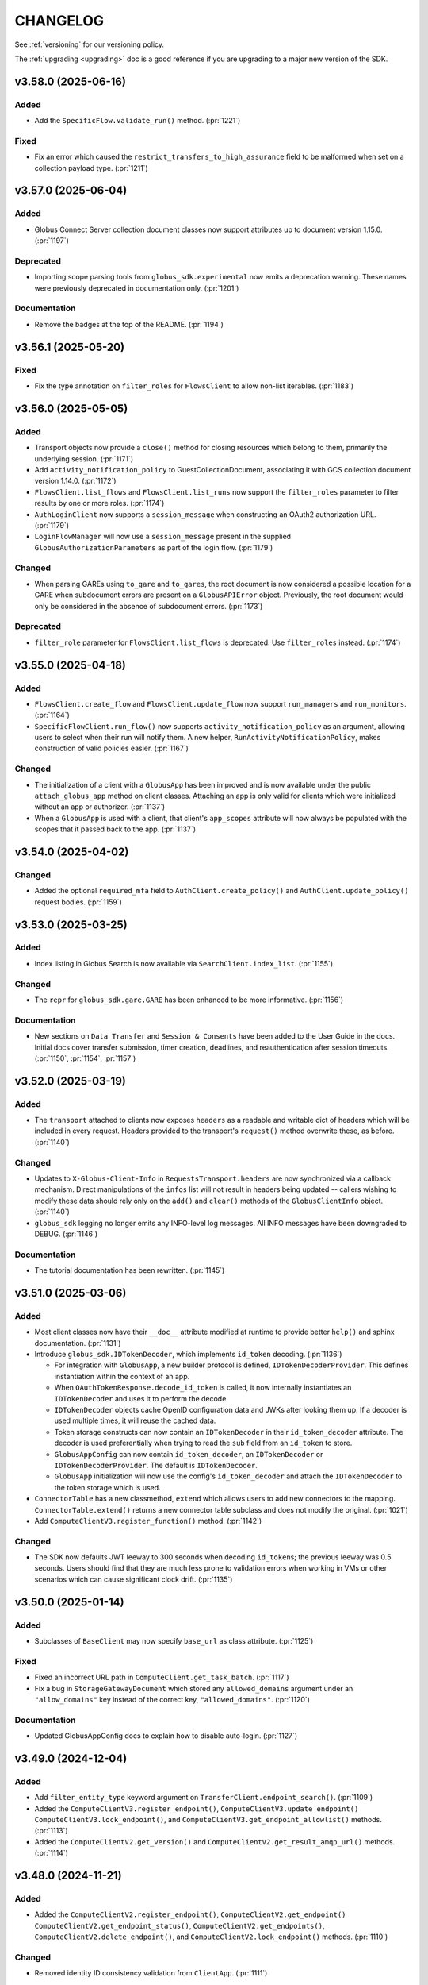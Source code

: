 .. _changelog:

CHANGELOG
=========

.. _changelog_version3:

See :ref:`versioning` for our versioning policy.

The :ref:`upgrading <upgrading>` doc is a good reference if you are upgrading
to a major new version of the SDK.

.. scriv-insert-here

.. _changelog-3.58.0:

v3.58.0 (2025-06-16)
--------------------

Added
~~~~~

- Add the ``SpecificFlow.validate_run()`` method. (:pr:`1221`)

Fixed
~~~~~

- Fix an error which caused the ``restrict_transfers_to_high_assurance`` field
  to be malformed when set on a collection payload type. (:pr:`1211`)

.. _changelog-3.57.0:

v3.57.0 (2025-06-04)
--------------------

Added
~~~~~

- Globus Connect Server collection document classes now support attributes up
  to document version 1.15.0. (:pr:`1197`)

Deprecated
~~~~~~~~~~

- Importing scope parsing tools from ``globus_sdk.experimental`` now emits a
  deprecation warning. These names were previously deprecated in documentation
  only. (:pr:`1201`)

Documentation
~~~~~~~~~~~~~

- Remove the badges at the top of the README. (:pr:`1194`)

.. _changelog-3.56.1:

v3.56.1 (2025-05-20)
--------------------

Fixed
~~~~~

- Fix the type annotation on ``filter_roles`` for ``FlowsClient``
  to allow non-list iterables. (:pr:`1183`)

.. _changelog-3.56.0:

v3.56.0 (2025-05-05)
--------------------

Added
~~~~~

- Transport objects now provide a ``close()`` method for closing resources which
  belong to them, primarily the underlying session. (:pr:`1171`)

- Add ``activity_notification_policy`` to GuestCollectionDocument,
  associating it with GCS collection document version 1.14.0. (:pr:`1172`)

- ``FlowsClient.list_flows`` and ``FlowsClient.list_runs`` now support the
  ``filter_roles`` parameter to filter results by one or more roles. (:pr:`1174`)

- ``AuthLoginClient`` now supports a ``session_message`` when constructing an
  OAuth2 authorization URL. (:pr:`1179`)

- ``LoginFlowManager`` will now use a ``session_message`` present in the
  supplied ``GlobusAuthorizationParameters`` as part of the login flow. (:pr:`1179`)

Changed
~~~~~~~

- When parsing GAREs using ``to_gare`` and ``to_gares``, the root document is
  now considered a possible location for a GARE when subdocument errors are
  present on a ``GlobusAPIError`` object. Previously, the root document would
  only be considered in the absence of subdocument errors. (:pr:`1173`)

Deprecated
~~~~~~~~~~

- ``filter_role`` parameter for ``FlowsClient.list_flows`` is deprecated. Use
  ``filter_roles`` instead. (:pr:`1174`)

.. _changelog-3.55.0:

v3.55.0 (2025-04-18)
--------------------

Added
~~~~~

- ``FlowsClient.create_flow`` and ``FlowsClient.update_flow`` now support ``run_managers``
  and ``run_monitors``. (:pr:`1164`)

- ``SpecificFlowClient.run_flow()`` now supports ``activity_notification_policy``
  as an argument, allowing users to select when their run will notify them. A
  new helper, ``RunActivityNotificationPolicy``, makes construction of valid
  policies easier. (:pr:`1167`)

Changed
~~~~~~~

- The initialization of a client with a ``GlobusApp`` has been improved and is
  now available under the public ``attach_globus_app`` method on client
  classes. Attaching an app is only valid for clients which were initialized
  without an app or authorizer. (:pr:`1137`)

- When a ``GlobusApp`` is used with a client, that client's ``app_scopes``
  attribute will now always be populated with the scopes that it passed back to
  the app. (:pr:`1137`)

.. _changelog-3.54.0:

v3.54.0 (2025-04-02)
--------------------

Changed
~~~~~~~

- Added the optional ``required_mfa`` field to ``AuthClient.create_policy()`` and
  ``AuthClient.update_policy()`` request bodies. (:pr:`1159`)

.. _changelog-3.53.0:

v3.53.0 (2025-03-25)
--------------------

Added
~~~~~

- Index listing in Globus Search is now available via
  ``SearchClient.index_list``. (:pr:`1155`)

Changed
~~~~~~~

- The ``repr`` for ``globus_sdk.gare.GARE`` has been enhanced to be more
  informative. (:pr:`1156`)

Documentation
~~~~~~~~~~~~~

- New sections on ``Data Transfer`` and ``Session & Consents`` have been added
  to the User Guide in the docs.
  Initial docs cover transfer submission, timer creation, deadlines, and
  reauthentication after session timeouts. (:pr:`1150`, :pr:`1154`, :pr:`1157`)

.. _changelog-3.52.0:

v3.52.0 (2025-03-19)
--------------------

Added
~~~~~

- The ``transport`` attached to clients now exposes ``headers`` as a readable
  and writable dict of headers which will be included in every request.
  Headers provided to the transport's ``request()`` method overwrite these, as
  before. (:pr:`1140`)

Changed
~~~~~~~

- Updates to ``X-Globus-Client-Info`` in ``RequestsTransport.headers`` are now
  synchronized via a callback mechanism. Direct manipulations of the ``infos``
  list will not result in headers being updated -- callers wishing to modify
  these data should rely only on the ``add()`` and ``clear()`` methods of the
  ``GlobusClientInfo`` object. (:pr:`1140`)

- ``globus_sdk`` logging no longer emits any INFO-level log messages. All INFO
  messages have been downgraded to DEBUG. (:pr:`1146`)

Documentation
~~~~~~~~~~~~~

- The tutorial documentation has been rewritten. (:pr:`1145`)

.. _changelog-3.51.0:

v3.51.0 (2025-03-06)
--------------------

Added
~~~~~

- Most client classes now have their ``__doc__`` attribute modified at runtime
  to provide better ``help()`` and sphinx documentation. (:pr:`1131`)

- Introduce ``globus_sdk.IDTokenDecoder``, which implements ``id_token``
  decoding. (:pr:`1136`)

  - For integration with ``GlobusApp``, a new builder protocol is defined,
    ``IDTokenDecoderProvider``. This defines instantiation within the context
    of an app.

  - When ``OAuthTokenResponse.decode_id_token`` is called, it now internally
    instantiates an ``IDTokenDecoder`` and uses it to perform the decode.

  - ``IDTokenDecoder`` objects cache OpenID configuration data and JWKs
    after looking them up. If a decoder is used multiple times, it will reuse
    the cached data.

  - Token storage constructs can now contain an ``IDTokenDecoder`` in their
    ``id_token_decoder`` attribute. The decoder is used preferentially when
    trying to read the ``sub`` field from an ``id_token`` to store.

  - ``GlobusAppConfig`` can now contain ``id_token_decoder``, an
    ``IDTokenDecoder`` or ``IDTokenDecoderProvider``.
    The default is ``IDTokenDecoder``.

  - ``GlobusApp`` initialization will now use the config's
    ``id_token_decoder`` and attach the ``IDTokenDecoder`` to the
    token storage which is used.

- ``ConnectorTable`` has a new classmethod, ``extend`` which allows users to
  add new connectors to the mapping. ``ConnectorTable.extend()`` returns a new
  connector table subclass and does not modify the original. (:pr:`1021`)

- Add ``ComputeClientV3.register_function()`` method. (:pr:`1142`)

Changed
~~~~~~~

- The SDK now defaults JWT leeway to 300 seconds when decoding ``id_token``\s;
  the previous leeway was 0.5 seconds. Users should find that they are much
  less prone to validation errors when working in VMs or other scenarios which
  can cause significant clock drift. (:pr:`1135`)

.. _changelog-3.50.0:

v3.50.0 (2025-01-14)
--------------------

Added
~~~~~

- Subclasses of ``BaseClient`` may now specify ``base_url`` as class attribute. (:pr:`1125`)

Fixed
~~~~~

- Fixed an incorrect URL path in ``ComputeClient.get_task_batch``. (:pr:`1117`)

- Fix a bug in ``StorageGatewayDocument`` which stored any ``allowed_domains``
  argument under an ``"allow_domains"`` key instead of the correct key,
  ``"allowed_domains"``. (:pr:`1120`)

Documentation
~~~~~~~~~~~~~

- Updated GlobusAppConfig docs to explain how to disable auto-login. (:pr:`1127`)

.. _changelog-3.49.0:

v3.49.0 (2024-12-04)
--------------------

Added
~~~~~

- Add ``filter_entity_type`` keyword argument on ``TransferClient.endpoint_search()``. (:pr:`1109`)

- Added the ``ComputeClientV3.register_endpoint()``, ``ComputeClientV3.update_endpoint()``
  ``ComputeClientV3.lock_endpoint()``, and ``ComputeClientV3.get_endpoint_allowlist()``
  methods. (:pr:`1113`)

- Added the ``ComputeClientV2.get_version()`` and ``ComputeClientV2.get_result_amqp_url()``
  methods. (:pr:`1114`)

.. _changelog-3.48.0:

v3.48.0 (2024-11-21)
--------------------

Added
~~~~~

- Added the ``ComputeClientV2.register_endpoint()``, ``ComputeClientV2.get_endpoint()``
  ``ComputeClientV2.get_endpoint_status()``, ``ComputeClientV2.get_endpoints()``,
  ``ComputeClientV2.delete_endpoint()``, and ``ComputeClientV2.lock_endpoint()``
  methods. (:pr:`1110`)

Changed
~~~~~~~

-   Removed identity ID consistency validation from ``ClientApp``. (:pr:`1111`)

Fixed
~~~~~

-   Fixed a bug that would cause ``ClientApp`` token refreshes to fail. (:pr:`1111`)

.. _changelog-3.47.0:

v3.47.0 (2024-11-08)
--------------------

Added
~~~~~

- Add ``TimersClient.add_app_transfer_data_access_scope`` for ``TimersClient``
  instances which are integrated with ``GlobusApp``. This method registers the
  nested scope dependency for a ``data_access`` requirement for a transfer
  timer. (:pr:`1074`)

- ``SearchQueryV1`` is a new class for submitting complex queries replacing
  the legacy ``SearchQuery`` class. A deprecation warning has been added to the
  ``SearchQuery`` class. (:pr:`1079`)

- Created ``ComputeClientV2`` and ``ComputeClientV3`` classes to support Globus Compute
  API versions 2 and 3, respectively. The canonical ``ComputeClient`` is now a subclass
  of ``ComputeClientV2``, preserving backward compatibility. (:pr:`1096`)

- Added the ``ComputeClientV3.submit()``, ``ComputeClientV2.submit()``,
  ``ComputeClientV2.get_task()``, ``ComputeClientV2.get_task_batch()``,
  and ``ComputeClientV2.get_task_group()`` methods. (:pr:`1094`)

Changed
~~~~~~~

- Improved error messaging around EOF errors when prompting for code during a command
  line login flow (:pr:`1093`)

Deprecated
~~~~~~~~~~

- Deprecated the ``ComputeFunctionDocument`` and ``ComputeFunctionMetadata`` classes.
  This change reflects an early design adjustment to better align with the existing
  Globus Compute SDK. (:pr:`1092`)

Development
~~~~~~~~~~~

- Introduce a ``toxfile.py`` to ensure clean builds during development. (:pr:`1098`)

- The lazy importer used for the top-level ``globus_sdk`` module has been rewritten.
  It produces identical results to the previous system. (:pr:`1100`)

.. _changelog-3.46.0:

v3.46.0 (2024-10-15)
--------------------

Python Support
~~~~~~~~~~~~~~

- Support Python 3.13. (:pr:`1058`)

Added
~~~~~

-   Added an initial Globus Compute client class, :class:`globus_sdk.ComputeClient`.
    (:pr:`1071`)

    -   Application errors are raised as a :class:`globus_sdk.ComputeAPIError`.

    -   A single method, ``ComputeClient.get_function`` is included initially to get
        information about a registered function.

    -   Compute scopes are defined at ``globus_sdk.scopes.ComputeScopes`` or
        ``globus_sdk.ComputeClient.scopes``.

-   Added the ``ComputeClient.register_function()`` and
    ``ComputeClient.delete_function()`` methods. (:pr:`1085`)

    -   ``ComputeClient.register_function()`` introduces new data model classes:
        ``ComputeFunctionDocument`` and ``ComputeFunctionMetadata``.

-   Added the ``TransferClient.set_subscription_id()`` method. (:pr:`1073`)

-   Added a new error type, ``globus_sdk.ValidationError``, used in certain cases of
    ``ValueError``\s caused by invalid content. (:pr:`1044`)

Removed
~~~~~~~

-   Removed the ``skip_error_handling`` optional kwarg from the
    ``GlobusApp.get_authorizer(...)`` method interface. (:pr:`1060`)

Changed
~~~~~~~

-   All previously experimental modules have been moved into main module namespaces
    and are no longer experimental. Aliases will remain in the experimental namespaces
    with a deprecation warning until SDKv4.

    -   :ref:`gares` have been moved from
        ``globus_sdk.experimental.auth_requirements_error`` to ``globus_sdk.gare``.
        (:pr:`1048`)

        -   The primary document type has been renamed from
            ``GlobusAuthRequirementsError`` to ``GARE``.

        -   The functions provided by this interface have been renamed to use
            ``gare`` in their naming: ``to_gare``, ``is_gare``, ``has_gares``, and
            ``to_gares``.

    -   :ref:`globus_apps` have been moved from ``globus_sdk.experimental.globus_app``
        to ``globus_sdk`` and ``globus_sdk.globus_app``. (:pr:`1085`)

    -   :ref:`login_flow_managers` have been moved from
        ``globus_sdk.experimental.login_flow_managers`` to ``globus_sdk.login_flows``.
        (:pr:`1057`)

    -   :ref:`token_storages` have been moved from
        ``globus_sdk.experimental.tokenstorage`` to ``globus_sdk.tokenstorage``.
        (:pr:`1065`)

    -   :ref:`consents` have been moved from ``globus_sdk.experimental.consents`` to
        ``globus_sdk.scopes.consents``. (:pr:`1047`)

-   The response classes for OAuth2 token grants now vary by the grant type. For
    example, a ``refresh_token``-type grant now produces a
    :class:`globus_sdk.OAuthRefreshTokenResponse`. This allows code handling responses
    to more easily identify which grant type produced a response. (:pr:`1051`)

    -   The following new classes have been introduced:
        :class:`globus_sdk.OAuthRefreshTokenResponse`,
        :class:`globus_sdk.OAuthAuthorizationCodeResponse`, and
        :class:`globus_sdk.OAuthClientCredentialsResponse`.

    -   The ``RenewingAuthorizer`` class is now a generic over the response type
        which it handles, and the subtypes of authorizers are specialized for their
        types of responses. e.g.,
        ``class RefreshTokenAuthorizer(RenewingAuthorizer[OAuthRefreshTokenResponse])``.

-   The mechanisms of token data validation inside of ``GlobusApp`` are now more
    modular and extensible. The ``ValidatingTokenStorage`` class does not define
    built-in validation behaviors, but instead contains a list of validator
    objects, which can be extended and otherwise altered. (:pr:`1061`)

    -   These changes allow more validation criteria around token data to be
        handled within the ``ValidatingTokenStorage``. This changes error behaviors
        to avoid situations in which multiple errors are raised serially by
        different layers of GlobusApp.

-   ``LoginFlowManager``\s built with ``GlobusApp`` now generate a more
    appropriate value for ``prefill_named_grant``, using the current
    hostname if possible. (:pr:`1075`)


-   Imports of ``globus_sdk.exc`` now defer importing ``requests`` so as to
    reduce import-time performance impact the library is not needed. (:pr:`1044`)

    The following error classes are now lazily loaded even when
    ``globus_sdk.exc`` is imported: ``GlobusConnectionError``,
    ``GlobusConnectionTimeoutError``, ``GlobusTimeoutError``, and ``NetworkError``.

Fixed
~~~~~

-   Fixed the typing-time attributes of ``globus_sdk`` so that ``mypy`` and other
    type checkers won't erroneously suppress errors about missing attributes.
    (:pr:`1052`)

-   Fixed the handling of Dependent Token and Refresh Token responses in
    ``TokenStorage`` and ``ValidatingTokenStorage`` such that ``id_token`` is only
    parsed when appropriate. (:pr:`1055`)

-   Fixed a bug where upgrading from access token to refresh token mode in a
    ``GlobusApp`` could result in multiple login prompts. (:pr:`1060`)

.. _changelog-3.45.0:

v3.45.0 (2024-09-06)
--------------------

Added
~~~~~

- The scope builder for ``SpecificFlowClient`` is now available for direct
  access and use via ``globus_sdk.scopes.SpecificFlowScopeBuilder``. Callers can
  initialize this class with a ``flow_id`` to get a scope builder for a
  specific flow, e.g., ``SpecificFlowScopeBuilder(flow_id).user``.
  ``SpecificFlowClient`` now uses this class internally. (:pr:`1030`)

- ``TransferClient.add_app_data_access_scope`` now accepts iterables of
  collection IDs as an alternative to individual collection IDs. (:pr:`1034`)

.. rubric:: Experimental

-   Added ``login(...)``, ``logout(...)``, and ``login_required(...)`` to the
    experimental ``GlobusApp`` construct. (:pr:`1041`)

    -   ``login(...)`` initiates a login flow if:

        -   the current entity requires a login to satisfy local scope requirements or
        -   ``auth_params``/``force=True`` is passed to the method.

    -   ``logout(...)`` remove and revokes the current entity's app-associated tokens.

    -   ``login_required(...)`` returns a boolean indicating whether the app believes
        a login is required to satisfy local scope requirements.

Removed
~~~~~~~

.. rubric:: Experimental

-   Made ``run_login_flow`` private in the experimental ``GlobusApp`` construct.
    Usage sites should be replaced with either ``app.login()`` or
    ``app.login(force=True)``. (:pr:`1041`)

    -   **Old Usage**

        .. code-block:: python

            app = UserApp("my-app", client_id="<my-client-id>")
            app.run_login_flow()

    -   **New Usage**

        .. code-block:: python

            app = UserApp("my-app", client_id="<my-client-id>")
            app.login(force=True)

Changed
~~~~~~~

- The client for Globus Timers has been renamed to ``TimersClient``. The prior
  name, ``TimerClient``, has been retained as an alias. (:pr:`1032`)

  - Similarly, the error and scopes classes have been renamed and aliased:
    ``TimersAPIError`` replaces ``TimerAPIError`` and ``TimersScopes`` replaces
    ``TimerScopes``.

  - Internal module names have been changed to ``timers`` from ``timer`` where
    possible.

  - The ``service_name`` attribute is left as ``timer`` for now, as it is
    integrated into URL and ``_testing`` logic.

.. rubric:: Experimental

- The experimental ``TokenStorageProvider`` and ``LoginFlowManagerProvider``
  protocols have been updated to require keyword-only arguments for their
  ``for_globus_app`` methods. This protects against potential ordering
  confusion for their arguments. (:pr:`1028`)

- The ``default_scope_requirements`` for ``globus_sdk.FlowsClient`` has been
  updated to list the Flows ``all`` scope. (:pr:`1029`)

-   The ``CommandLineLoginFlowManager`` now exposes ``print_authorize_url`` and
    ``prompt_for_code`` as methods, which replace the ``login_prompt`` and
    ``code_prompt`` parameters. Users who wish to customize prompting behavior
    now have a greater degree of control, and can effect this by subclassing the
    ``CommandLineLoginFlowManager``. (:pr:`1039`)

    Example usage, which uses the popular ``click`` library to handle the
    prompts:

    .. code-block:: python

        import click
        from globus_sdk.experimental.login_flow_manager import CommandLineLoginFlowManager


        class ClickLoginFlowManager(CommandLineLoginFlowManager):
            def print_authorize_url(self, authorize_url: str) -> None:
                click.echo(click.style("Login here for a code:", fg="yellow"))
                click.echo(authorize_url)

            def prompt_for_code(self) -> str:
                return click.prompt("Enter the code here:")

- ``GlobusApp.token_storage`` is now a public property, allowing users
  direct access to the ``ValidatingTokenStorage`` used by the app to build
  authorizers. (:pr:`1040`)

-   The experimental ``GlobusApp`` construct's scope exploration interface has changed
    from ``app.get_scope_requirements(resource_server: str) -> tuple[Scope]`` to
    ``app.scope_requirements``. The new property will return a deep copy of the internal
    requirements dictionary mapping resource server to a list of Scopes. (:pr:`1042`)

Deprecated
~~~~~~~~~~

- ``TimerScopes`` is now a deprecated name. Use ``TimersScopes`` instead. (:pr:`1032`)

Fixed
~~~~~

.. rubric:: Experimental

- Container types in ``GlobusApp`` function argument annotations are now
  generally covariant collections like ``Mapping`` rather than invariant
  types like ``dict``. (:pr:`1035`)

Documentation
~~~~~~~~~~~~~

- The Globus Timers examples have been significantly enhanced and now leverage
  more modern usage patterns. (:pr:`1032`)

.. _changelog-3.44.0:

v3.44.0 (2024-08-02)
--------------------

Added
~~~~~

-   Added a reference to the new Flows all scope under
    ``globus_sdk.scopes.FlowsScopes.all``. (:pr:`1016`)

.. rubric:: Experimental

-   Added support for ``ScopeCollectionType`` to GlobusApp's ``__init__`` and
    ``add_scope_requirements`` methods. (:pr:`1020`)

Changed
~~~~~~~

-   Updated ``ScopeCollectionType`` to be defined recursively. (:pr:`1020`)

- ``TransferClient.add_app_data_access_scope`` now raises an error if it is
  given an invalid collection ID. (:pr:`1022`)

.. rubric:: Experimental

-   Changed the experimental ``GlobusApp`` class in the following way (:pr:`1017`):

    -   ``app_name`` is no longer required (defaults to "Unnamed Globus App")

    -   Token storage now defaults to including the client id in the path.

        -   Old (unix) : ``~/.globus/app/{app_name}/tokens.json``

        -   New (unix): ``~/.globus/app/{client_id}/{app_name}/tokens.json``

        -   Old (win): ``~\AppData\Local\globus\app\{app_name}\tokens.json``

        -   New (win): ``~\AppData\Local\globus\app\{client_id}\{app_name}\tokens.json``

    -   ``GlobusAppConfig.token_storage`` now accepts shorthand string references:
        ``"json"`` to use a ``JSONTokenStorage``, ``"sqlite"`` to use a
        ``SQLiteTokenStorage`` and ``"memory"`` to use a ``MemoryTokenStorage``.

    -   ``GlobusAppConfig.token_storage`` also now accepts a ``TokenStorageProvider``,
        a class with a ``for_globus_app(...) -> TokenStorage`` class method.

    -   Renamed the experimental ``FileTokenStorage`` attribute ``.filename`` to
        ``.filepath``.

-   Changed the experimental ``GlobusApp`` class in the following ways (:pr:`1018`):

    -   ``LoginFlowManagers`` now insert ``GlobusApp.app_name`` into any native
        client login flows as the ``prefill_named_grant``.

    -   ``GlobusAppConfig`` now accepts a ``login_redirect_uri`` parameter to specify
        the redirect URI for a login flow.

        -   Invalid when used with a ``LocalServerLoginFlowManager``.

        -   Defaults to ``"https://auth.globus.org/v2/web/auth-code"`` for native
            client flows. Raises an error if not set for confidential ones.

    -   ``UserApp`` now allows for the use of confidential client flows with the use of
        either a ``LocalServerLoginFlowManager`` or a configured ``login_redirect_uri``.

    -   ``GlobusAppConfig.login_flow_manager`` now accepts shorthand string references
        ``"command-line"`` to use a ``CommandLineLoginFlowManager`` and
        ``"local-server"`` to use a ``LocalServerLoginFlowManager``.

    -   ``GlobusAppConfig.login_flow_manager`` also now accepts a
        ``LoginFlowManagerProvider``, a class with a
        ``for_globus_app(...) -> LoginFlowManager`` class method.

Development
~~~~~~~~~~~

-   Added a scope normalization function ``globus_sdk.scopes.scopes_to_scope_list`` to
    translate from ``ScopeCollectionType`` to a list of ``Scope`` objects.
    (:pr:`1020`)

.. _changelog-3.43.0:

v3.43.0 (2024-07-25)
--------------------

Added
~~~~~

- The ``TransferClient.task_list`` method now supports ``orderby`` as a
  parameter. (:pr:`1011`)

Changed
~~~~~~~

-   The ``SQLiteTokenStorage`` component in ``globus_sdk.experimental`` has been
    changed in several ways to improve its interface. (:pr:`1004`)

-   ``:memory:`` is no longer accepted as a database name. Attempts to use it
    will trigger errors directing users to use ``MemoryTokenStorage`` instead.

-   Parent directories for a target file are automatically created, and this
    behavior is inherited from the ``FileTokenStorage`` base class. (This was
    previously a feature only of the ``JSONTokenStorage``.)

-   The ``config_storage`` table has been removed from the generated database
    schema, the schema version number has been incremented to ``2``, and
    methods and parameters related to manipulation of ``config_storage`` have
    been removed.

Documentation
~~~~~~~~~~~~~

-   Added a new experimental "Updated Examples" section which rewrites and reorders
    many examples to aid in discovery. (:pr:`1008`)

-   ``GlobusApp``, ``UserApp`, and ``ClientApp`` class reference docs. (:pr:`1013`)

-   Added a narrative example titled ``Using a GlobusApp`` detailing the basics of
    constructing and using a GlobusApp. (:pr:`1013`)

-   Remove unwritten example updates from toctree. (:pr:`1014`)

.. _changelog-3.42.0:

v3.42.0 (2024-07-15)
--------------------

Python Support
~~~~~~~~~~~~~~

- Remove support for Python 3.7. (:pr:`997`)

Added
~~~~~

- Add ``globus_sdk.ConnectorTable`` which provides information on supported
  Globus Connect Server connectors. This object maps names to IDs and vice versa. (:pr:`955`)

- Support adding query parameters to ``ConfidentialAppAuthClient.oauth2_token_introspect``
  via a ``query_params`` argument. (:pr:`984`)

- Add ``get_gcs_info`` as a helper method to ``GCSClient`` for getting information
  from a Globus Connect Server's ``info`` API route.

- Add ``endpoint_client_id`` as a property to ``GCSClient``.

- Clients will now emit a ``X-Globus-Client-Info`` header which reports the
  version of the ``globus-sdk`` which was used to send a request. Users may
  customize this header further by modifying the ``globus_client_info`` object
  attached to the transport object. (:pr:`990`)

.. rubric:: Experimental

- Add a new abstract class, ``TokenStorage``, to ``experimental``.
  ``TokenStorage`` expands the functionality of ``StorageAdapter`` but is not
  fully backwards compatible. (:pr:`980`)

    - ``FileTokenStorage``, ``JSONTokenStorage``, ``MemoryTokenStorage`` and
      ``SQLiteTokenStorage`` are new concrete implementations of ``TokenStorage``.

- Add ``ValidatingStorageAdapter`` to ``experimental``, which validates that
  identity is maintained and scope requirements are met on token
  storage/retrieval. (:pr:`978`, :pr:`980`)

- Add a new abstract class, ``AuthorizerFactory`` to ``experimental``.
  ``AuthorizerFactory`` provides an interface for getting a
  ``GlobusAuthorizer`` from a ``ValidatingTokenStorage``. (:pr:`985`)

    - ``AccessTokenAuthorizerFactory``, ``RefreshTokenAuthorizerFactory``, and
      ``ClientCredentialsAuthorizerFactory`` are new concrete implementations
      of ``AuthorizerFactory``.

- Add a new abstract class, ``GlobusApp`` to ``experimental``. A ``GlobusApp``
  is an abstraction which allows users to define their authorization
  requirements implicitly and explicitly, attach that state to their
  various clients, and drive login flows. (:pr:`986`)

    - ``UserApp`` and ``ClientApp`` are new implementations of ``GlobusApp``
      which handle authentications for user-login and client-credentials.

   - ``GlobusAppConfig`` is an object which can be used to control
     ``GlobusApp`` behaviors.

- Add ``app`` as an optional argument to ``BaseClient`` which will accept a
  ``GlobusApp`` to handle authentication, token validation, and token storage when
  using the client.

- Add ``default_scope_requirements`` as a property to ``BaseClient``
  for subclasses to define scopes to automatically be used with a ``GlobusApp``. The
  default implementation raises a ``NotImplementedError``.

- Add ``add_app_scope`` to ``BaseClient`` as an interface for adding additional
  scope requirements to its ``app``.

- ``AuthClient``, ``FlowsClient``, ``GCSClient``, ``GroupsClient``, ``SearchClient``,
  ``TimerClient``, and ``TransferClient`` all add ``app`` as an optional argument and
  define ``default_scope_requirements`` so that they can be used with a ``GlobusApp``.

- Add ``add_app_data_access_scope`` to ``TransferClient`` as an interface
  for adding a dependent data access scope requirements needed for interacting
  with standard Globus Connect Server mapped collections to its ``app``.

- Auto-login (overridable in config) GlobusApp login retry on token validation error. (:pr:`994`)

- Added the configuration parameter ``GlobusAppConfig.environment``. (:pr:`1001`)

Changed
~~~~~~~

- ``GCSClient`` instances now have a non-None ``resource_server`` property.

- ``GlobusAuthorizationParameters`` no longer enforces that at least one
  field is set. (:pr:`989`)

- Improved the validation and checking used inside of
  ``globus_sdk.tokenstorage.SimpleJSONFileAdapter`` and
  ``globus_sdk.experimental.tokenstorage.JSONTokenStorage``. (:pr:`997`)

Deprecated
~~~~~~~~~~

- ``GCSClient.connector_id_to_name`` has been deprecated.
  Use ``ConnectorTable.lookup`` instead. (:pr:`955`)

Fixed
~~~~~

.. rubric:: Experimental

- When a ``JSONTokenStorage`` is used, the containing directory will be automatically be
  created if it doesn't exist. (:pr:`998`)

- ``GlobusApp.add_scope_requirements`` now has the side effect of clearing the
  authorizer cache for any referenced resource servers. (:pr:`1000`)

- ``GlobusAuthorizer.scope_requirements`` was made private and a new method for
  accessing scope requirements was added at ``GlobusAuthorizer.get_scope_requirements``.
  (:pr:`1000`)

- A ``GlobusApp`` will now auto-create an Auth consent client for dependent scope
  evaluation against consents as a part of instantiation. (:pr:`1000`)

- Fixed a bug where specifying dependent tokens in a new ``GlobusApp`` would cause the app
  to infinitely prompt for log in. (:pr:`1002`)

- Fixed a ``GlobusApp`` bug which would cause LocalServerLoginFlowManager to error on
  MacOS when versions earlier than Python 3.11. (:pr:`1003`)

Documentation
~~~~~~~~~~~~~

- Document how to manage Globus SDK warnings. (:pr:`988`)

.. _changelog-3.41.0:

v3.41.0 (2024-04-26)
--------------------

Added
~~~~~

- Added a new AuthClient method ``get_consents`` and supporting local data objects.
  These allows a client to poll and interact with the current Globus Auth consent state
  of a particular identity rooted at their client. (:pr:`971`)

- Added ``LoginFlowManager`` and ``CommandLineLoginFLowManager`` to experimental (:pr:`972`)

- Added ``LocalServerLoginFlowManager`` to experimental (:pr:`977`)

- Added support to ``FlowsClient`` for the ``validate_flow`` operation of the
  Globus Flows service. (:pr:`979`)

.. _changelog-3.40.0:

v3.40.0 (2024-04-15)
--------------------

Added
~~~~~

- Add ``globus_sdk.tokenstorage.MemoryAdapter`` for the simplest possible
  in-memory token storage mechanism. (:pr:`964`)

- ``ConfidentialAppAuthClient.oauth2_get_dependent_tokens`` now supports the
  ``scope`` parameter as a string or iterable of strings. (:pr:`965`)

- Moved scope parsing out of experimental. The ``Scope`` construct is now importable from
  the top level ``globus_sdk`` module. (:pr:`966`)

- Support updating subscriptions assigned to flows in the Flows service. (:pr:`974`)

Development
~~~~~~~~~~~

- Fix concurrency problems in the test suite caused by isort's ``.isorted`` temporary files. (:pr:`973`)

.. _changelog-3.39.0:

v3.39.0 (2024-03-06)
--------------------

Added
~~~~~

- Added ``TransferClient.operation_stat`` helper method for getting the status of a path on a collection (:pr:`961`)

.. _changelog-3.38.0:

v3.38.0 (2024-03-01)
--------------------

Added
~~~~~

- ``IterableGCSResponse`` and ``UnpackingGCSResponse`` are now available as
  top-level exported names. (:pr:`956`)

- Add ``GroupsClient.get_group_by_subscription_id`` for resolving subscriptions
  to groups. This also expands the ``_testing`` data for ``get_group`` to
  include a subscription group case. (:pr:`957`)

- Added ``prompt`` to the recognized *Globus Authorization Requirements Error*
  ``authorization_parameters`` fields. (:pr:`958`)

.. _changelog-3.37.0:

v3.37.0 (2024-02-14)
--------------------

Added
~~~~~

- All of the basic HTTP methods of ``BaseClient`` and its derived classes which
  accept a ``data`` parameter for a request body, e.g. ``TransferClient.post``
  or ``GroupsClient.put``, now allow the ``data`` to be passed in the form of
  already encoded ``bytes``. (:pr:`951`)

Fixed
~~~~~

- Update ``ensure_datatype`` to work with documents that set ``DATA_TYPE`` to
  ``MISSING`` instead of omitting it (:pr:`952`)

.. _changelog-3.36.0:

v3.36.0 (2024-02-12)
--------------------

Added
~~~~~

- Added support for GCS endpoint get & update operations (:pr:`933`)

  - ``gcs_client.get_endpoint()``
  - ``gcs_client.update_endpoint(EndpointDocument(...))``

- ``TransferClient.endpoint_manager_task_list()`` now supports
  ``filter_endpoint_use`` as a parameter. (:pr:`948`)

- ``FlowsClient.create_flow`` now supports ``subscription_id`` as a parameter.
  (:pr:`949`)

.. _changelog-3.35.0:

v3.35.0 (2024-01-29)
--------------------

Added
~~~~~

- Added a ``session_required_mfa`` parameter to the ``AuthorizationParameterInfo`` error
  info object and ``oauth2_get_authorize_url`` method (:pr:`939`)

Changed
~~~~~~~

- The argument specification for ``AuthClient.create_policy`` was incorrect.
  The corrected method will emit deprecation warnings if called with positional
  arguments, as the corrected version uses keyword-only arguments. (:pr:`936`)

Deprecated
~~~~~~~~~~

- ``TransferClient.operation_symlink`` is now officially deprecated and will
  emit a ``RemovedInV4Warning`` if used. (:pr:`942`)

Fixed
~~~~~

- Included documentation in ``AuthorizationParameterInfo`` for ``session_required_policies``
  (:pr:`939`)

.. _changelog-3.34.0:

v3.34.0 (2024-01-02)
--------------------

Added
~~~~~

- Add the ``delete_protected`` field to ``MappedCollectionDocument``. (:pr:`920`)

Changed
~~~~~~~

- Minor improvements to handling of paths and URLs. (:pr:`922`)

  - Request paths which start with the ``base_path`` of a client are now
    normalized to avoid duplicating the ``base_path``.

  - When a ``GCSClient`` is initialized with an HTTPS URL, if the URL does not
    end with the ``/api`` suffix, that suffix will automatically be appended.
    This allows the ``gcs_manager_url`` field from Globus Transfer to be used
    verbatim as the address for a ``GCSClient``.

Deprecated
~~~~~~~~~~

- ``NativeAppAuthClient.oauth2_validate_token`` and
  ``ConfidentialAppAuthClient.oauth2_validate_token`` have been deprecated, as
  their usage is discouraged by the Auth service. (:pr:`921`)

Development
~~~~~~~~~~~

- Migrate from a CHANGELOG symlink to the RST ``.. include`` directive. (:pr:`918`)

- Tutorial endpoint references are removed from tests and replaced with
  bogus values. (:pr:`919`)

.. _changelog-3.33.0.post0:

v3.33.0.post0 (2023-12-05)
--------------------------

Documentation
~~~~~~~~~~~~~

- Remove references to the Tutorial Endpoints from documentation. (:pr:`915`)

.. _changelog-3.33.0:

v3.33.0 (2023-12-04)
--------------------

Added
~~~~~

- Support custom CA certificate bundles. (:pr:`903`)

  Previously, SSL/TLS verification allowed only a boolean ``True`` or ``False`` value.
  It is now possible to specify a CA certificate bundle file
  using the existing ``verify_ssl`` parameter
  or ``GLOBUS_SDK_VERIFY_SSL`` environment variable.

  This may be useful for interacting with Globus through certain proxy firewalls.

Fixed
~~~~~

- Fix the type annotation for ``globus_sdk.IdentityMap`` init,
  which incorrectly rejected ``ConfidentialAppAuthClient``. (:pr:`912`)

.. _changelog-3.32.0:

v3.32.0 (2023-11-09)
--------------------

Added
~~~~~

.. note::
    These changes pertain to methods of the client objects in the SDK which
    interact with Globus Auth client registration.
    To disambiguate, we refer to the Globus Auth entities below as "Globus Auth
    clients" or specify "in Globus Auth", as appropriate.

- Globus Auth clients objects now have methods for interacting with client and
  project APIs. (:pr:`884`)

  - ``NativeAppAuthClient.create_native_app_instance`` creates a new native app
    instance in Globus Auth for a client.

  - ``ConfidentialAppAuthClient.create_child_client`` creates a child client in
    Globus Auth for a confidential app.

  - ``AuthClient.get_project`` looks up a project.

  - ``AuthClient.get_policy`` looks up a policy document.

  - ``AuthClient.get_policies`` lists all policies in all projects for which
    the current user is an admin.

  - ``AuthClient.create_policy`` creates a new policy.

  - ``AuthClient.update_policy`` updates an existing policy.

  - ``AuthClient.delete_policy`` deletes a policy.

  - ``AuthClient.get_client`` looks up a Globus Auth client by ID or FQDN.

  - ``AuthClient.get_clients`` lists all Globus Auth clients for which the
    current user is an admin.

  - ``AuthClient.create_client`` creates a new client in Globus Auth.

  - ``AuthClient.update_client`` updates an existing client in Globus Auth.

  - ``AuthClient.delete_client`` deletes a client in Globus Auth.

  - ``AuthClient.get_client_credentials`` lists all client credentials for a
    given Globus Auth client.

  - ``AuthClient.create_client_credential`` creates a new client credential for
    a given Globus Auth client.

  - ``AuthClient.delete_client_credential`` deletes a client credential.

  - ``AuthClient.get_scope`` looks up a scope.

  - ``AuthClient.get_scopes`` lists all scopes in all projects for which the
    current user is an admin.

  - ``AuthClient.create_scope`` creates a new scope.

  - ``AuthClient.update_scope`` updates an existing scope.

  - ``AuthClient.delete_scope`` deletes a scope.

- A helper object has been defined for dependent scope manipulation via the
  scopes APIs, ``globus_sdk.DependentScopeSpec`` (:pr:`884`)

Fixed
~~~~~

- When serializing ``TransferTimer`` data, do not convert to UTC if the input
  was a valid datetime with an offset. (:pr:`900`)

.. _changelog-3.31.0:

v3.31.0 (2023-11-01)
--------------------

Added
~~~~~

- Add support for the new Transfer Timer creation method, in the form of a
  client method, ``TimerClient.create_timer``, and a payload builder type,
  ``TransferTimer`` (:pr:`887`)

  - ``create_timer`` only supports dict data and ``TransferTimer``, not the
    previous ``TimerJob`` type

  - Additional helper classes, ``RecurringTimerSchedule`` and
    ``OneceTimerSchedule``, are provided to help build the ``TransferTimer``
    payload

- Request encoding in the SDK will now automatically convert any ``uuid.UUID``
  objects into strings. Previously this was functionality provided by certain
  methods, but now it is universal. (:pr:`892`)

Deprecated
~~~~~~~~~~

- Creation of timers to run transfers using ``TimerJob`` is now
  deprecated (:pr:`887`)

.. _changelog-3.30.0:

v3.30.0 (2023-10-27)
--------------------

Added
~~~~~

- ``TransferClient.operation_ls`` now supports the ``limit`` and ``offset``
  parameters (:pr:`868`)

- A new sentinel value, ``globus_sdk.MISSING``, has been introduced.
  It is used for method calls which need to distinguish missing parameters from
  an explicit ``None`` used to signify ``null`` (:pr:`885`)

  - ``globus_sdk.MISSING`` is now supported in payload data for all methods, and
    will be automatically removed from the payload before sending to the server

Changed
~~~~~~~

- ``GroupPolicies`` objects now treat an explicit instantiation with
  ``high_assurance_timeout=None`` as setting the timeout to ``null`` (:pr:`885`)

.. _changelog-3.29.0:

v3.29.0 (2023-10-12)
--------------------

Changed
~~~~~~~

- The inheritance structure used for Globus Auth client classes has changed.
  (:pr:`849`)

  - A new class, ``AuthLoginClient``, is the base for ``NativeAppAuthClient``
    and ``ConfidentialAppAuthClient``. These classes no longer inherit from
    ``AuthClient``, and therefore no longer inherit certain methods which would
    never succeed if called.

  - ``AuthClient`` is now the only class which provides functionality
    for accessing Globus Auth APIs.

  - ``AuthClient`` no longer includes methods for OAuth 2 login flows which
    would only be valid to call on ``AuthLoginClient`` subclasses.

Deprecated
~~~~~~~~~~

- Several features of Auth client classes are now deprecated. (:pr:`849`)

  - Setting ``AuthClient.client_id`` or accessing it as an attribute
    is deprecated and will emit a warning.

  - ``ConfidentialAppAuthClient.get_identities`` has been preserved as a valid
    call, but will emit a warning. Users wishing to access this API via client
    credentials should prefer to get an access token using a client credential
    callout, and then use that token to call ``AuthClient.get_identities()``.

- The ``AuthClient.oauth2_userinfo`` method has been deprecated in favor of
  ``AuthClient.userinfo``. Callers should prefer the new method name. (:pr:`865`)

.. _changelog-3.28.0:

v3.28.0 (2023-08-30)
--------------------

Python Support
~~~~~~~~~~~~~~

- Add support for Python 3.12. (:pr:`808`)

Added
~~~~~

- Add a ``prompt`` keyword parameter to ``AuthClient.oauth2_get_authorize_url()``. (:pr:`813`)

  Setting this parameter requires users to authenticate with an identity provider,
  even if they are already logged in. Doing so can help avoid errors caused by
  unexpected session required policies, which would otherwise require a second,
  follow-up login flow.

  ``prompt`` could previously only be set via the ``query_params`` keyword parameter.
  It is now more discoverable.

- Add ``TimerClient.pause_job`` and ``TimerClient.resume_job`` for pausing and
  resuming timers. (:pr:`827`)

Documentation
~~~~~~~~~~~~~

- Add an example script which handles creating and running a **flow**. (:pr:`826`)

Development
~~~~~~~~~~~

- Added responses to ``_testing`` reflecting an inactive Timers job (:pr:`828`)

.. _changelog-3.27.0:

v3.27.0 (2023-08-11)
--------------------

Added
~~~~~

- Add a ``FlowsClient.get_run_definition()`` method. (:pr:`799`)

Changed
~~~~~~~

- ``FlowsClient.get_run_logs()`` now uses an ``IterableRunLogsResponse``. (:pr:`797`)

.. _changelog-3.26.0:

v3.26.0 (2023-08-07)
--------------------

Added
~~~~~

- New components are introduced to the experimental subpackage. See the SDK
  Experimental documentation for more details.

  - Add tools which manipulate Globus Auth Requirements error data.
    ``globus_sdk.experimental.auth_requirements_error`` provides a data
    container class, ``GlobusAuthRequirementsError``, and functions for
    converting and validating data against this shape. (:pr:`768`)

  - Introduce an experimental Globus Auth scope parser in
    ``globus_sdk.experimental.scope_parser`` (:pr:`752`)

Changed
~~~~~~~

- The ``scopes`` class attribute of ``SpecificFlowClient`` is now specialized
  to ensure that type checkers will allow access to ``SpecificFlowClient``
  scopes and ``resource_server`` values without ``cast``\ing. The value used is
  a specialized stub which raises useful errors when class-based access is
  performed. The ``scopes`` instance attribute is unchanged. (:pr:`793`)

.. _changelog-3.25.0:

v3.25.0 (2023-07-20)
--------------------

Added
~~~~~

- The ``jwt_params`` argument to ``decode_id_token()`` now allows ``"leeway"``
  to be included to pass a ``leeway`` parameter to pyjwt. (:pr:`790`)

Fixed
~~~~~

- ``decode_id_token()`` defaulted to having no tolerance for clock drift. Slight
  clock drift could lead to JWT claim validation errors. The new default is
  0.5s which should be sufficient for most cases. (:pr:`790`)

Documentation
~~~~~~~~~~~~~

- New scripts in the example gallery demonstrate usage of the Globus Auth
  Developer APIs to List, Create, Delete, and Update Projects. (:pr:`777`)

.. _changelog-3.24.0:

v3.24.0 (2023-07-18)
--------------------

Added
~~~~~

- Add ``FlowsClient.list_runs`` as a method for listing all runs for the
  current user, with support for pagination. (:pr:`782`)

- Add ``SearchClient`` methods for managing search index lifecycle:
  ``create_index``, ``delete_index``, and ``reopen_index`` (:pr:`785`)

Changed
~~~~~~~

- The enforcement logic for URLs in ``BaseClient`` instantiation has been
  improved to only require that ``service_name`` be set if ``base_url`` is not
  provided. (:pr:`786`)

  - This change primarily impacts subclasses, which no longer need to set the
    ``service_name`` class variable if they ensure that the ``base_url`` is
    always passed with a non-null value.

  - Direct instantiation of ``BaseClient`` is now possible, although not
    recommended for most use-cases.

.. _changelog-3.23.0:

v3.23.0 (2023-07-06)
--------------------

Added
~~~~~

- Add ``AuthClient`` methods to support the Projects APIs for listing,
  creating, updating, and deleting projects.

  - ``AuthClient.get_projects`` (:pr:`766`)
  - ``AuthClient.create_project`` (:pr:`772`)
  - ``AuthClient.update_project`` (:pr:`774`)
  - ``AuthClient.delete_project`` (:pr:`776`)

- ``globus_sdk._testing`` now exposes a method, ``construct_error`` which makes
  it simpler to explicitly construct and return a Globus SDK error object for
  testing. This is used in the SDK's own testsuite and is available for
  ``_testing`` users. (:pr:`770`)

- ``AuthClient.oauth2_get_authorize_url`` now supports the following parameters
  for session management: ``session_required_identities``,
  ``session_required_single_domain``, and ``session_required_policies``. Each
  of these accept list inputs, as returned by
  ``ErrorInfo.authorization_parameters``. (:pr:`773`)

Changed
~~~~~~~

* ``AuthClient``, ``NativeAppAuthClient``, and ``ConfidentialAppAuthClient``
  have had their init signatures updated to explicitly list available
  parameters. (:pr:`764`)

  * Type annotations for these classes are now more accurate

  * The ``NativeAppAuthClient`` and ``ConfidentialAppAuthClient`` classes do
    not accept ``authorizer`` in their init signatures. Previously this was
    accepted but raised a ``GlobusSDKUsageError``. Attempting to pass an
    ``authorizer`` will now result in a ``TypeError``.

- ``session_required_policies`` parsing in ``AuthorizationParameterInfo`` now
  supports the policies being returned as a ``list[str]`` in addition to
  supporting ``str`` (:pr:`769`)

Fixed
~~~~~

- ``AuthorizationParameterInfo`` is now more type-safe, and will not return
  parsed data from a response without checking that the data has correct types
  (:pr:`769`)

- Adjust the ``FlowsClient.get_run()`` ``include_flow_description`` parameter
  so it is submitted only when it has a value. (:pr:`778`)

Documentation
~~~~~~~~~~~~~

- The ``_testing`` documentation has been expanded with a dropdown view of the
  response contents for each method. In support of this, client method testing
  docs have been reorganized into a page per service. (:pr:`767`)

.. _changelog-3.22.0:

v3.22.0 (2023-06-22)
--------------------

Added
~~~~~

* Add support for ``AuthClient.get_identity_providers`` for looking up Identity
  Providers by domain or ID in Globus Auth (:pr:`757`)

* Add a method to the Globus Search client, ``SearchClient.batch_delete_by_subject`` (:pr:`760`)

* Add ``AuthScopes.manage_projects`` to scope data. This is also accessible as
  ``AuthClient.scopes.manage_projects`` (:pr:`761`)

Documentation
~~~~~~~~~~~~~

* Alpha features of globus-sdk are now documented in the "Unstable" doc section (:pr:`753`)

.. _changelog-3.21.0:

v3.21.0 (2023-06-16)
--------------------

Added
~~~~~

* ``AuthAPIError`` will now parse a unique ``id`` found in the error
  subdocuments as the ``request_id`` attribute (:pr:`749`)

* Add a ``FlowsClient.update_run()`` method. (:pr:`744`)

* Add a ``FlowsClient.delete_run()`` method. (:pr:`747`)

* Add a ``FlowsClient.cancel_run()`` method. (:pr:`747`)

* Add an ``experimental`` subpackage. (:pr:`751`)

.. _changelog-3.20.1:

v3.20.1 (2023-06-06)
--------------------

Fixed
~~~~~

* Fix ``TransferClient.operation_mkdir`` and ``TransferClient.operation_rename`` to no
  longer send null ``local_user`` by default (:pr:`741`)

.. _changelog-3.20.0:

v3.20.0 (2023-06-05)
--------------------

Added
~~~~~

* Implemented ``FlowsClient.get_run(...)`` (:pr:`721`)

* Implemented ``FlowsClient.get_run_logs(...)`` (:pr:`722`)

* Implemented ``SpecificFlowClient.resume_run(...)`` (:pr:`723`)

* ``ConsentRequiredInfo`` now accepts ``required_scope`` (singular) containing
  a single string as an alternative to ``required_scopes``. However, it will
  parse both formats into a ``required_scopes`` list. (:pr:`726`)

* ``FlowsClient.list_flows`` now supports passing a non-string iterable of
  strings to ``orderby`` in order to indicate multiple orderings (:pr:`730`)

* Support ``pathlib.Path`` objects as filenames for the JSON and sqlite token
  storage adapters. (:pr:`734`)

* Several ``TransferClient`` methods, ``TransferData``, and ``DeleteData`` now
  support the ``local_user``, ``source_local_user``, and
  ``destination_local_user`` parameters  (:pr:`736`)

Changed
~~~~~~~

* Behavior has changed slightly specifically for ``TimerAPIError``. When parsing
  fails, the ``code`` will be ``Error`` and the ``messages`` will be empty. The
  ``detail`` field will be treated as the ``errors`` array for these errors
  when it is present and contains an array of objects.

* Error parsing in the SDK has been enhanced to better support JSON:API and
  related error formats with multiple sub-errors. Several attributes are
  added or changed. For most SDK users, the changes will be completely
  transparent or a minor improvement. (:pr:`725`)

  * Error parsing now attempts to detect the format of the error data and will
    parse JSON:API data differently from non-JSON:API data. Furthermore,
    parsing is stricter about the expectations about fields and their types.
    JSON:API parsing now has its own distinct parsing path, followed only when
    the JSON:API mimetype is present.

  * A new attribute is added to API error objects, ``errors``. This is a list
    of subdocuments parsed from the error data, especially relevant for
    JSON:API errors and similar formats. See the
    :ref:`ErrorSubdocument documentation <error_subdocuments>` for details.

  * A new attribute is now present on API error objects, ``messages``. This is
    a list of messages parsed from the error data, for errors with multiple
    messages. When there is only one message, ``messages`` will only contain
    one item.

  * The ``message`` field is now an alias for a joined string of
    ``messages``. Assigning a string to ``message`` is supported for error
    subclasses, but is deprecated.

  * ``message`` will now be ``None`` when no messages can be parsed from the error data.
    Previously, the default for ``message`` would be an alias for ``text``.

  * All error types now support ``request_id`` as an attribute, but it will
    default to ``None`` for errors which do not include a ``request_id``.

  * An additional field is checked by default for error message data,
    ``title``. This is useful when errors contain ``title`` but no
    ``detail`` field. The extraction of messages from errors has been made
    stricter, especially in the JSON:API case.

  * The ``code`` field of errors will no longer attempt to parse only the first
    ``code`` from multiple sub-errors. Instead, ``code`` will first parse a
    top-level ``code`` field, and then fallback to checking if *all* sub-errors
    have the same ``code`` value. The result is that certain errors which would
    populate a non-default ``code`` value no longer will, but the ``code`` will
    also no longer be misleading when multiple errors with different codes are
    present in an error object.

  * The ``code`` field of an error may now be ``None``. This is specifically
    possible when the error format is detected to be known as JSON:API and
    there is no ``code`` present in any responses.

Fixed
~~~~~

* The TransferRequestsTransport will no longer automatically retry errors with a code of EndpointError

* Fix pagination on iterable gcs client routes  (:pr:`738`, :pr:`739`)

  * ``GCSClient.get_storage_gateway_list``

  * ``GCSClient.get_role_list``

  * ``GCSClient.get_collection_list``

  * ``GCSClient.get_user_credential_list``


.. _changelog-3.19.0:

v3.19.0 (2023-04-14)
--------------------

Added
~~~~~

* Added ``FlowsClient.update_flow(...)`` (:pr:`710`)

* Support passing "include" as a transfer ``filter_rule`` method (:pr:`712`)

* Make the request-like interface for response objects and errors more uniform. (:pr:`715`)

  * Both ``GlobusHTTPResponse`` and ``GlobusAPIError`` are updated to ensure
    that they have the following properties in common: ``http_status``,
    ``http_reason``, ``headers``, ``content_type``, ``text``

  * ``GlobusHTTPResponse`` and ``GlobusAPIError`` have both gained a new
    property, ``binary_content``, which returns the unencoded response data as
    bytes

Deprecated
~~~~~~~~~~

* ``GlobusAPIError.raw_text`` is deprecated in favor of ``text``

Fixed
~~~~~

* The return type of ``AuthClient.get_identities`` is now correctly annotated as
  an iterable type, ``globus_sdk.GetIdentitiesResponse`` (:pr:`716`)

Documentation
~~~~~~~~~~~~~

* Documentation for client methods has been improved to more consistently
  format and display examples and other information (:pr:`714`)

.. _changelog-3.18.0:

v3.18.0 (2023-03-16)
--------------------

Added
~~~~~

* ``ConfidentialAppAuthClient.oauth2_get_dependent_tokens`` now supports the
  ``refresh_tokens`` parameter to enable requests for dependent refresh tokens (:pr:`698`)

Changed
~~~~~~~

* Behaviors which will change in version 4.0.0 of the ``globus-sdk`` now emit
  deprecation warnings.

* ``TransferData.add_item`` now defaults to omitting ``recursive`` rather than
  setting its value to ``False``. This change better matches new Transfer API
  behaviors which treat the absence of the ``recursive`` flag as meaning
  autodetect, rather than the previous default of ``False``. Setting the
  recursive flag can still have beneficial behaviors, but should not be
  necessary for many use-cases (:pr:`696`)

Deprecated
~~~~~~~~~~

* Omitting ``requested_scopes`` or specifying it as ``None`` is now deprecated
  and will emit a warning. In version 4, users will always be required to
  specify their scopes when performing login flows. This applies to the
  following methods:

  * ``ConfidentialAppAuthClient.oauth2_client_credentials_tokens``
  * ``AuthClient.oauth2_start_flow``

* ``SearchClient.update_entry`` and ``SearchClient.create_entry`` are
  officially deprecated and will emit a warning. These APIs are aliases of
  ``SearchClient.ingest``, but their existence has caused confusion. Users are
  encouraged to switch to ``SearchClient.ingest`` instead (:pr:`695`)

Fixed
~~~~~

* When users input empty ``requested_scopes`` values, these are now rejected
  with a usage error instead of being translated into the default set of
  ``requested_scopes``

* Fix the type annotation for ``max_sleep`` on client transports to allow ``float``
  values (:pr:`697`)

.. _changelog-3.17.0:

v3.17.0 (2023-02-27)
--------------------

Python Support
~~~~~~~~~~~~~~

* Remove support for python3.6 (:pr:`681`)

Added
~~~~~

* ``MutableScope`` objects can now be used in the ``oauth2_start_flow`` and
  ``oauth2_client_credentials_tokens`` methods of ``AuthClient`` classes as part
  of ``requested_scopes`` (:pr:`689`)

Changed
~~~~~~~

* Make ``MutableScope.scope_string`` a public instance attribute (was
  ``_scope_string``) (:pr:`687`)

* Globus Groups methods which required enums as arguments now also accept
  a variety of ``Literal`` strings in their annotations as well. This is
  coupled with changes to ensure that strings and enums are always serialized
  correctly in these cases. (:pr:`691`)

Fixed
~~~~~

* Fix a typo in ``TransferClient.endpoint_manager_task_successful_transfers``
  which prevented calls from being made correctly (:pr:`683`)

.. _changelog-3.16.0:

v3.16.0 (2023-02-07)
--------------------

Added
~~~~~

* Allow UUID values for the ``client_id`` parameter to ``AuthClient`` and its
  subclasses (:pr:`676`)

Changed
~~~~~~~

* Improved GCS Collection datatype detection to support ``collection#1.6.0``
  and ``collection#1.7.0`` documents (:pr:`675`)

  * ``guest_auth_policy_id`` is now supported on ``MappedCollectionDcoument``

  * ``user_message`` strings over 64 characters are now supported

* The ``session_required_policies`` attribute of ``AuthorizationInfo`` is now
  parsed as a list of strings when present, and ``None`` when absent. (:pr:`678`)

* ``globus_sdk.ArrayResponse`` and ``globus_sdk.IterableResponse`` are now
  available as names. Previously, these were only importable from
  ``globus_sdk.response`` (:pr:`680`)

Fixed
~~~~~

* ``ArrayResponse`` and ``IterableResponse`` have better error behaviors when
  the API data does not match their expected types (:pr:`680`)

Documentation
~~~~~~~~~~~~~

* Fix the Timer code example (:pr:`672`)

* New documentation examples for Transfer Task submission in the presence of
  ``ConsentRequired`` errors (:pr:`673`)

.. _changelog-3.15.1:

v3.15.1 (2022-12-13)
--------------------

Added
~~~~~

* AuthorizationParameterInfo now exposes session_required_policies (:pr:`658`)

Fixed
~~~~~

* Fix a bug where ``TransferClient.endpoint_manager_task_list`` didn't handle
  the ``last_key`` argument when paginated (:pr:`662`)

.. _changelog-3.15.0:

v3.15.0 (2022-11-22)
--------------------

Added
~~~~~

* Scope Names can be set explicitly in a ``ScopeBuilder`` (:pr:`641`)

* Introduced ``ScopeBuilder.scope_names`` property (:pr:`641`)

* Add support for ``interpret_globs`` and ``ignore_missing`` to ``DeleteData`` (:pr:`646`)

* A new object, ``globus_sdk.LocalGlobusConnectServer`` can be used to inspect
  the local installation of Globus Connect Server (:pr:`647`)

  * The object supports properties for ``endpoint_id`` and ``domain_name``

  * This only supports Globus Connect Server version 5

* The filter argument to TransferClient.operation_ls now accepts a list to pass
  multiple filter params (:pr:`652`)

* Improvements to ``MutableScope`` objects (:pr:`654`)

  * ``MutableScope(...).serialize()`` is added, and ``str(MutableScope(...))`` uses it

  * ``MutableScope.add_dependency`` now supports ``MutableScope`` objects as inputs

  * ``ScopeBuilder.make_mutable`` now accepts a keyword argument ``optional``.
    This allows, for example, ``TransferScopes.make_mutable("all", optional=True)``

Changed
~~~~~~~

* Improve the ``__str__`` implementation for ``OAuthTokenResponse`` (:pr:`640`)

* When ``GlobusHTTPResponse`` contains a list, calls to ``get()`` will no
  longer fail with an ``AttributeError`` but will return the default value
  (``None`` if unspecified) instead (:pr:`644`)

Deprecated
~~~~~~~~~~

* The ``optional`` argument to ``add_dependency`` is deprecated.
  ``MutableScope(...).add_dependency(MutableScope("foo", optional=True))``
  can be used to add an optional dependency

Fixed
~~~~~

* Fixed SpecificFlowClient scope string (:pr:`641`)

* Fix a bug in the type annotations for transport objects which restricted the
  size of status code tuples set as classvars (:pr:`651`)

.. _changelog-3.14.0:

v3.14.0 (2022-11-01)
--------------------

Python Support
~~~~~~~~~~~~~~

* Python 3.11 is now officially supported (:pr:`628`)

Added
~~~~~

* Add support for ``FlowsClient.get_flow`` and ``FlowsClient.delete_flow``
  (:pr:`631`, :pr:`626`)

* Add a ``close()`` method to ``SQLiteAdapter`` which closes the underlying
  connection (:pr:`628`)

.. _changelog-3.13.0:

v3.13.0 (2022-10-13)
--------------------

Added
~~~~~

* Add ``connect_params`` to ``SQLiteAdapter``, enabling customization of the
  sqlite connection (:pr:`613`)

* Add ``FlowsClient.create_flow(...)`` (:pr:`614`)

* Add ``globus_sdk.SpecificFlowClient`` to manage interactions performed against
  a specific flow (:pr:`616`)

* Add support to ``FlowsClient.list_flows`` for pagination and the ``orderby``
  parameter (:pr:`621`, :pr:`622`)

Documentation
~~~~~~~~~~~~~

* Fix rst formatting for a few nested bullet points in existing changelog (:pr:`619`)

.. _changelog-3.12.0:

v3.12.0 (2022-09-21)
--------------------

Added
~~~~~

* Add Mapped Collection policy helper types for constructing ``policies`` data. (:pr:`607`)
  The following new types are introduced:

  * ``CollectionPolicies`` (the base class for these types)
  * ``POSIXCollectionPolicies``
  * ``POSIXStagingCollectionPolicies``
  * ``GoogleCloudStorageCollectionPolicies``

Fixed
~~~~~

* Fix bug where ``UserCredential`` policies were being converted to a string (:pr:`608`)

* Corrected the Flows service ``resource_server`` string to ``flows.globus.org`` (:pr:`612`)

.. _changelog-3.11.0:

v3.11.0 (2022-08-30)
--------------------

Added
~~~~~

* Implement ``__dir__`` for the lazy importer in ``globus_sdk``. This
  enables tab completion in the interpreter and other features with
  rely upon ``dir(globus_sdk)`` (:pr:`603`)

* Add an initial Globus Flows client class, ``globus_sdk.FlowsClient`` (:pr:`604`)

  * ``globus_sdk.FlowsAPIError`` is the error class for this client
  * ``FlowsClient.list_flows`` is implemented as a method for listing deployed
    flows, with some of the filtering parameters of this API supported as
    keyword arguments
  * The scopes for the Globus Flows API can be accessed via
    ``globus_sdk.scopes.FlowsScopes`` or ``globus_sdk.FlowsClient.scopes``

Changed
~~~~~~~

* Adjust behaviors of ``TransferData`` and ``TimerJob`` to make
  ``TimerJob.from_transfer_data`` work and to defer requesting the
  ``submission_id`` until the task submission call (:pr:`602`)

  * ``TransferData`` avoids passing ``null`` for several values when they are
    omitted, ranging from optional parameters to ``add_item`` to
    ``skip_activation_check``

  * ``TransferData`` and ``DeleteData`` now support usage in which the
    ``transfer_client`` parameters is ``None``. In these cases, if
    ``submission_id`` is omitted, it will be omitted from the document,
    allowing the creation of a partial task submsision document with no
    ``submission_id``

  * ``TimerJob.from_transfer_data`` will now raise a ``ValueError`` if the input
    document contains ``submission_id`` or ``skip_activation_check``

  * ``TransferClient.submit_transfer`` and ``TransferClient.submit_delete`` now
    check to see if the data being sent contains a ``submission_id``. If it does
    not, ``get_submission_id`` is called automatically and set as the
    ``submission_id`` on the payload. The new ``submission_id`` is set on the
    object passed to these methods, meaning that these methods are now
    side-effecting.

The newly recommended usage for ``TransferData`` and ``DeleteData`` is to pass
the endpoints as named parameters:

.. code-block:: python

    # -- for TransferData --
    # old usage
    transfer_client = TransferClient()
    transfer_data = TransferData(transfer_client, ep1, ep2)
    # new (recommended) usage
    transfer_data = TransferData(source_endpoint=ep1, destination_endpoint=ep2)

    # -- for DeleteData --
    # old usage
    transfer_client = TransferClient()
    delete_data = TransferData(transfer_client, ep)
    # new (recommended) usage
    delete_data = DeleteData(endpoint=ep)

.. _changelog-3.10.1:

v3.10.1 (2022-07-11)
--------------------

Changed
~~~~~~~

* Use ``setattr`` in the lazy-importer. This makes attribute access after
  imports faster by several orders of magnitude. (:pr:`591`)

Documentation
~~~~~~~~~~~~~

* Add guest collection example script to docs (:pr:`590`)

.. _changelog-3.10.0:

v3.10.0 (2022-06-27)
--------------------

Removed
~~~~~~~

* Remove nonexistent ``monitor_ongoing`` scope from ``TransferScopes`` (:pr:`583`)

Added
~~~~~

* Add User Credential methods to ``GCSClient`` (:pr:`582`)

  * ``get_user_credential_list``
  * ``get_user_credential``
  * ``create_user_credential``
  * ``update_user_credential``
  * ``delete_user_credential``

* Add ``connector_id_to_name`` helper to ``GCSClient`` to resolve GCS Connector
  UUIDs to human readable Connector display names (:pr:`582`)

.. _changelog-3.9.0:

v3.9.0 (2022-06-02)
-------------------

Added
~~~~~

* Add helper objects and methods for interacting with Globus Connect Server
  Storage Gateways (:pr:`554`)

  * New methods on ``GCSClient``: ``create_storage_gateway``, ``get_storage_gateway``,
    ``get_storage_gateway_list``, ``update_storage_gateway``,
    ``delete_storage_gateway``

  * New helper classes for constructing storage gateway documents.
    ``StorageGatewayDocument`` is the main one, but also
    ``POSIXStoragePolicies`` and ``POSIXStagingStoragePolicies`` are added for
    declaring the storage gateway ``policies`` field. More policy helpers will
    be added in future versions.

* Add support for more ``StorageGatewayPolicies`` documents. (:pr:`562`)
  The following types are now available:

  * ``BlackPearlStoragePolicies``
  * ``BoxStoragePolicies``
  * ``CephStoragePolicies``
  * ``GoogleDriveStoragePolicies``
  * ``GoogleCloudStoragePolicies``
  * ``OneDriveStoragePolicies``
  * ``AzureBlobStoragePolicies``
  * ``S3StoragePolicies``
  * ``ActiveScaleStoragePolicies``
  * ``IrodsStoragePolicies``
  * ``HPSSStoragePolicies``

* Add ``https`` scope to ``GCSCollectionScopeBuilder`` (:pr:`563`)

* ``ScopeBuilder`` objects now implement ``__str__`` for easy viewing.
  For example, ``print(globus_sdk.TransferClient.scopes)`` (:pr:`568`)

* Several improvements to Transfer helper objects (:pr:`573`)

  * Add ``TransferData.add_filter_rule`` for adding filter rules (exclude
    rules) to transfers

  * Add ``skip_activation_check`` as an argument to ``DeleteData`` and
    ``TransferData``

  * The ``sync_level`` argument to ``TransferData`` is now annotated more
    accurately to reject bad strings

Changed
~~~~~~~

* Update the fields used to extract ``AuthAPIError`` messages (:pr:`566`)

* Imports from ``globus_sdk`` are now evaluated lazily via module-level
  ``__getattr__`` on python 3.7+ (:pr:`571`)

  * This improves the performance of imports for almost all use-cases, in some
    cases by over 80%

  * The method ``globus_sdk._force_eager_imports()`` can be used to force
    non-lazy imports, for latency sensitive applications which wish to control
    when the time cost of import evaluation is paid. This method is private and is
    therefore is not covered under the ``globus-sdk``'s SemVer guarantees, but it is
    expected to remain stable for the foreseeable future.

* Improve handling of array-style API responses (:pr:`575`)

  * Response objects now define ``__bool__`` as ``bool(data)``. This
    means that ``bool(response)`` could be ``False`` if the data is ``{}``,
    ``[]``, ``0``, or other falsey-types. Previously,
    ``__bool__`` was not defined, meaning it was always ``True``

  * ``globus_sdk.response.ArrayResponse`` is a new class which describes
    responses which are expected to hold a top-level array. It satisfies the
    sequence protocol, allowing indexing with integers and slices, iteration
    over the array data, and length checking with ``len(response)``

  * ``globus_sdk.GroupsClient.get_my_groups`` returns an ``ArrayResponse``,
    meaning the response data can now be iterated and otherwise used

.. _changelog-3.8.0:

v3.8.0 (2022-05-04)
-------------------

Added
~~~~~

* Several changes expose more details of HTTP requests (:pr:`551`)

  * ``GlobusAPIError`` has a new property ``headers`` which provides the
    case-insensitive mapping of header values from the response

  * ``GlobusAPIError`` and ``GlobusHTTPResponse`` now include ``http_reason``,
    a string property containing the "reason" from the response

  * ``BaseClient.request`` and ``RequestsTransport.request`` now have options
    for setting boolean options ``allow_redirects`` and ``stream``, controlling
    how requests are processed

* New tools for working with optional and dependent scope strings (:pr:`553`)

  * A new class is provided for constructing optional and dependent scope
    strings, ``MutableScope``. Import as in
    ``from globus_sdk.scopes import MutableScope``

  * ``ScopeBuilder`` objects provide a method, ``make_mutable``, which converts
    from a scope name to a ``MutableScope`` object. See documentation on scopes
    for usage details

.. _changelog-3.7.0:

v3.7.0 (2022-04-08)
-------------------

Added
~~~~~

* Add a client for the Timer service (:pr:`548`)

  * Add ``TimerClient`` class, along with ``TimerJob`` for constructing data
    to pass to the Timer service for job creation, and ``TimerAPIError``
  * Modify ``globus_sdk.config`` utilities to provide URLs for Actions and
    Timer services

Fixed
~~~~~

* Fix annotations to allow request data to be a string. This is
  supported at runtime but was missing from annotations. (:pr:`549`)

.. _changelog-3.6.0:

v3.6.0 (2022-03-18)
-------------------

Added
~~~~~

* ``ScopeBuilder`` objects now support ``known_url_scopes``, and known scope
  arguments to a ``ScopeBuilder`` may now be of type ``str`` in addition to
  ``list[str]`` (:pr:`536`)

* Add the ``RequestsTransport.tune`` contextmanager to the transport layer,
  allowing the settings on the transport to be set temporarily (:pr:`540`)

.. _changelog-3.5.0:

v3.5.0 (2022-03-02)
-------------------

Added
~~~~~

* ``globus_sdk.IdentityMap`` can now take a cache as an input. This allows
  multiple ``IdentityMap`` instances to share the same storage cache. Any
  mutable mapping type is valid, so the cache can be backed by a database or
  other storage (:pr:`500`)

* Add support for ``include`` as a parameter to ``GroupsClient.get_group``.
  ``include`` can be a string or iterable of strings (:pr:`528`)

* Add a new method to tokenstorage, ``SQLiteAdapter.iter_namespaces``, which
  iterates over all namespaces visible in the token database (:pr:`529`)

Changed
~~~~~~~

* Add ``TransferRequestsTransport`` class that does not retry ExternalErrors.
  This fixes cases in which the ``TransferClient`` incorrectly retried requests (:pr:`522`)

* Use the "reason phrase" as a failover for stringified API errors with no body (:pr:`524`)

Documentation
~~~~~~~~~~~~~

* Enhance documentation for all of the parameters on methods of ``GroupsClient``

.. _changelog-3.4.2:

v3.4.2 (2022-02-18)
-------------------

Fixed
~~~~~

* Fix the pagination behavior for ``TransferClient`` on ``task_skipped_errors`` and
  ``task_successful_transfers``, and apply the same fix to the endpoint manager
  variants of these methods. Prior to the fix, paginated calls would return a
  single page of results and then stop (:pr:`520`)

.. _changelog-3.4.1:

v3.4.1 (2022-02-11)
-------------------

Fixed
~~~~~

* The ``typing_extensions`` requirement in package metadata now sets a lower
  bound of ``4.0``, to force upgrades of installations to get a new enough version
  (:pr:`518`)

.. _changelog-3.4.0:

v3.4.0 (2022-02-11)
-------------------

Added
~~~~~

* Support pagination on ``SearchClient.post_search`` (:pr:`507`)

* Add support for scroll queries to ``SearchClient``. ``SearchClient.scroll``
  and ``SearchClient.paginated.scroll`` are now available as methods, and a new
  helper class, ``SearchScrollQuery``, can be used to easily construct
  scrolling queries. (:pr:`507`)

* Add methods to ``SearchClient`` for managing index roles. ``create_role``,
  ``delete_role``, and ``get_role_list`` (:pr:`507`)

* Add ``mapped_collection`` and ``filter`` query arguments to ``GCSClient.get_collection_list`` (:pr:`510`)

* Add role methods to ``GCSClient`` (:pr:`513`)

  * ``GCSClient.get_role_list`` lists endpoint or collection roles
  * ``GCSClient.create_role`` creates a role
  * ``GCSClient.get_role`` gets a single role
  * ``GCSClient.delete_role`` deletes a role

* The response from ``AuthClient.get_identities`` now supports iteration,
  returning results from the ``"identities"`` array (:pr:`514`)

.. _changelog-3.3.1:

v3.3.1 (2022-01-25)
-------------------

Fixed
~~~~~

* Packaging bugfix. ``globus-sdk`` is now built with pypa's ``build`` tool, to
  resolve issues with wheel builds.

.. _changelog-3.3.0:

v3.3.0 (2022-01-25)
-------------------

Added
~~~~~

* Add ``update_group`` method to ``GroupsClient`` (:pr:`506`)

* The ``TransferData`` and ``DeleteData`` helper objects now accept the
  following parameters: ``notify_on_succeeded``, ``notify_on_failed``, and
  ``notify_on_inactive``. All three are boolean parameters with a default
  of ``True``. (:pr:`502`)

* Add ``Paginator.wrap`` as a method for getting a paginated methods. This interface is more
  verbose than the existing ``paginated`` methods, but correctly preserves type
  annotations. It is therefore preferable for users who are using ``mypy`` to do
  type checking. (:pr:`494`)

Changed
~~~~~~~

* ``Paginator`` objects are now generics over a type var for their page type. The
  page type is bounded by ``GlobusHTTPResponse``, and most type-checker behaviors
  will remain unchanged (:pr:`495`)

Fixed
~~~~~

* Several minor bugs have been found and fixed (:pr:`504`)

  * Exceptions raised in the SDK always use ``raise ... from`` syntax where
    appropriate. This corrects exception chaining in the local endpoint and
    several response objects.

  * The encoding of files opened by the SDK is now always ``UTF-8``

  * ``TransferData`` will now reject unsupported ``sync_level`` values with a
    ``ValueError`` on initialization, rather than erroring at submission time.
    The ``sync_level`` has also had its type annotation fixed to allow for
    ``int`` values.

  * Several instances of undocumented parameters have been discovered, and these
    are now rectified.

Documentation
~~~~~~~~~~~~~

* Document ``globus_sdk.config.get_service_url`` and ``globus_sdk.config.get_webapp_url``
  (:pr:`496`)

  * Internally, these are updated to be able to default to the ``GLOBUS_SDK_ENVIRONMENT`` setting,
    so specifying an environment is no longer required

.. _changelog-3.2.1:

v3.2.1 (2021-12-13)
-------------------

Python Support
~~~~~~~~~~~~~~

* Update to avoid deprecation warnings on python 3.10 (:pr:`499`)

.. _changelog-3.2.0:

v3.2.0 (2021-12-02)
-------------------

Added
~~~~~

* Add ``iter_items`` as a method on ``TransferData`` and ``DeleteData`` (:pr:`488`)

* Add the ``resource_server`` property to client classes and objects. For example,
  ``TransferClient.resource_server`` and ``GroupsClient().resource_server`` are now usable
  to get the resource server string for the relevant services. ``resource_server`` is
  documented as part of ``globus_sdk.BaseClient`` and may be ``None``. (:pr:`489`)

* The implementation of several properties of ``GlobusHTTPResponse`` has
  changed (:pr:`497`)

  * Responses have a new property, ``headers``, a case-insensitive
    dict of headers from the response

  * Responses now implement ``http_status`` and ``content_type`` as
    properties without setters

Changed
~~~~~~~

* ClientCredentialsAuthorizer now accepts ``Union[str, Iterable[str]]``
  as the type for scopes (:pr:`498`)

Fixed
~~~~~

* Fix type annotations on client methods with paginated variants (:pr:`491`)

.. _changelog-3.1.0:

v3.1.0 (2021-10-13)
-------------------

Added
~~~~~

* Add ``filter`` as a supported parameter to ``TransferClient.task_list`` (:pr:`484`)

* The ``filter`` parameter to ``TransferClient.task_list`` and
  ``TransferClient.operation_ls`` can now be passed as a ``Dict[str, str | List[str]]``.
  Documentation on the ``TransferClient`` explains how this will be formatted,
  and is linked from the param docs for ``filter`` on each method (:pr:`484`)

Changed
~~~~~~~

* Adjust package metadata for ``cryptography`` dependency, specifying
  ``cryptography>=3.3.1`` and no upper bound. This is meant to help mitigate
  issues in which an older ``cryptography`` version is installed gets used in
  spite of it being incompatible with ``pyjwt[crypto]>=2.0`` (:pr:`486`)

.. _changelog-3.0.3:

v3.0.3 (2021-10-11)
-------------------

Fixed
~~~~~

* Fix several internal decorators which were destroying type information about
  decorated functions. Type signatures of many methods are therefore corrected (:pr:`485`)

.. _changelog-3.0.2:

v3.0.2 (2021-09-29)
-------------------

Changed
~~~~~~~

* Produce more debug logging when SDK logs are enabled (:pr:`480`)

Fixed
~~~~~

* Update the minimum dependency versions to lower bounds which are verified to
  work with the testsuite (:pr:`482`)

.. _changelog-3.0.1:

v3.0.1 (2021-09-15)
-------------------

Added
~~~~~

* ``ScopeBuilder`` objects now define the type of ``__getattr__`` for ``mypy`` to
  know that dynamic attributes are strings (:pr:`472`)

Fixed
~~~~~

* Fix malformed PEP508 ``python_version`` bound in dev dependencies (:pr:`474`)

Development
~~~~~~~~~~~

* Fix remaining ``type: ignore`` usages in globus-sdk (:pr:`473`)

.. _changelog-3.0.0:

v3.0.0 (2021-09-14)
-------------------

Removed
~~~~~~~

* Remove support for ``bytes`` values for fields consuming UUIDs (:pr:`471`)

Added
~~~~~

* Add ``filter_is_error`` parameter to advanced task list (:pr:`467`)

* Add a ``LocalGlobusConnectPersonal.get_owner_info()`` for looking up local
  user information from gridmap (:pr:`466`)

* Add support for GCS collection create and update. This includes new data
  helpers, ``MappedCollectionDcoument`` and ``GuestCollectionDocument`` (:pr:`468`)

* Add support for specifying ``config_dir`` to ``LocalGlobusConnectPersonal`` (:pr:`470`)

.. _changelog-3.0.0b4:

v3.0.0b4 (2021-09-01)
---------------------

Removed
~~~~~~~

* Remove ``BaseClient.qjoin_path`` (:pr:`452`)

Added
~~~~~

* Add a new ``GCSClient`` class for interacting with GCS Manager APIs
  (:pr:`447`)

* ``GCSClient`` supports ``get_collection`` and ``delete_collection``.
  ``get_collection`` uses a new ``UnpackingGCSResponse`` response type (:pr:`451`,
  :pr:`464`)

* Add ``delete_destination_extra`` param to ``TransferData`` (:pr:`456`)

* ``TransferClient.endpoint_manager_task_list`` now takes filters as named
  keyword arguments, not only in ``query_params`` (:pr:`460`)

Changed
~~~~~~~

* Rename ``GCSScopeBuilder`` to ``GCSCollectionScopeBuilder`` and add
  ``GCSEndpointScopeBuilder``. The ``GCSClient`` includes helpers for
  instantiating these scope builders (:pr:`448`)

* The ``additional_params`` parameter to ``AuthClient.oauth2_get_authorize_url``
  has been renamed to ``query_params`` for consistency with other methods (:pr:`453`)

* Enforce keyword-only arguments for most SDK-provided APIs (:pr:`453`)

* All type annotations for ``Sequence`` which could be relaxed to ``Iterable``
  have been updated (:pr:`465`)

Fixed
~~~~~

* Minor fix to wheel builds: do not declare wheels as universal (:pr:`444`)

* Fix annotations for ``server_id`` on ``TransferClient`` methods (:pr:`455`)

* Fix ``visibility`` typo in ``GroupsClient`` (:pr:`463`)

Documentation
~~~~~~~~~~~~~

* Ensure all ``TransferClient`` method parameters are documented (:pr:`449`,
  :pr:`454`, :pr:`457`, :pr:`458`, :pr:`459`, :pr:`461`, :pr:`462`)

.. _changelog-3.0.0b3:

v3.0.0b3 (2021-08-13)
---------------------

Added
~~~~~

* Flesh out the ``GroupsClient`` and add helpers for interacting with the
  Globus Groups service, including enumerated constants, payload builders, and
  a high-level client for doing non-batch operations called the
  ``GroupsManager`` (:pr:`435`, :pr:`443`)

* globus-sdk now provides much more complete type annotations coverage,
  allowing type checkers like ``mypy`` to catch a much wider range of usage
  errors (:pr:`442`)

.. _changelog-3.0.0b2:

v3.0.0b2 (2021-07-16)
---------------------

Added
~~~~~

* Add scope constants and scope construction helpers. See new documentation on
  :ref:`scopes and ScopeBuilders <scopes>` for details (:pr:`437`, :pr:`440`)

* API Errors now have an attached ``info`` object with parsed error data where
  applicable. See the :ref:`ErrorInfo documentation <error_info>` for details
  (:pr:`441`)

Changed
~~~~~~~

* Improve the rendering of API exceptions in stack traces to include the
  method, URI, and authorization scheme (if recognized) (:pr:`439`)

* Payload helper objects (``TransferData``, ``DeleteData``, and ``SearchQuery``)
  now inherit from a custom object, not ``dict``, but they are still dict-like in
  behavior (:pr:`438`)

.. _changelog-3.0.0b1:

v3.0.0b1 (2021-07-02)
---------------------

Added
~~~~~

* Add support for ``TransferClient.get_shared_endpoint_list`` (:pr:`434`)

Changed
~~~~~~~

* Passthrough parameters to SDK methods for query params and body params are no
  longer accepted as extra keyword arguments. Instead, they must be passed
  explicitly in a ``query_params``, ``body_params``, or ``additional_fields``
  dictionary, depending on the context (:pr:`433`)

* The interface for retry parameters has been simplified. ``RetryPolicy``
  objects have been merged into the transport object, and retry parameters like
  ``max_retries`` may now be supplied directly as ``transport_params``
  (:pr:`430`)

.. _changelog-3.0.0a4:

v3.0.0a4 (2021-06-28)
---------------------

Added
~~~~~

* Add ``BaseClient`` to the top-level exports of ``globus_sdk``, so it can now
  be accessed under the name ``globus_sdk.BaseClient``

Fixed
~~~~~

* Fix several paginators which were broken in ``3.0.0a3`` (:pr:`431`)

Documentation
~~~~~~~~~~~~~

* Autodocumentation of paginated methods (:pr:`432`)

.. _changelog-3.0.0a3:

v3.0.0a3 (2021-06-25)
---------------------

Changed
~~~~~~~

* Pagination has changed significantly. (:pr:`418`)

  * Methods which support pagination like ``TransferClient.endpoint_search`` no
    longer return an iterable ``PaginatedResource`` type. Instead, these client
    methods return ``GlobusHTTPResponse`` objects with a single page of results.

  * Paginated variants of these methods are available by renaming a call from
    ``client.<method>`` to ``client.paginated.<method>``. So, for example, a
    ``TransferClient`` now supports ``client.paginated.endpoint_search()``.
    The arguments to this function are the same as the original method.

  * ``client.paginated.<method>`` calls return ``Paginator`` objects, which
    support two types of iteration: by ``pages()`` and by ``items()``. To
    replicate the same behavior as SDK v1.x and v2.x ``PaginatedResource``
    types, use ``items()``, as in
    ``client.paginated.endpoint_search("query").items()``

.. _changelog-3.0.0a2:

v3.0.0a2 (2021-06-10)
---------------------

Added
~~~~~

* A new subpackage is available for public use,
  ``globus_sdk.tokenstorage`` (:pr:`405`)

* Add client for Globus Groups API, ``globus_sdk.GroupsClient``. Includes a
  dedicated error class, ``globus_sdk.GroupsAPIError``

Changed
~~~~~~~

* Refactor response classes (:pr:`425`)

.. _changelog-3.0.0a1:

v3.0.0a1 (2021-06-04)
---------------------

Removed
~~~~~~~

* Remove ``allowed_authorizer_types`` restriction from ``BaseClient`` (:pr:`407`)

* Remove ``auth_client=...`` parameter to
  ``OAuthTokenResponse.decode_id_token`` (:pr:`400`)

Added
~~~~~

* ``globus-sdk`` now provides PEP561 typing data (:pr:`420`)

* ``OAuthTokenResponse.decode_id_token`` can now be provided a JWK and openid
  configuration as parameters. ``AuthClient`` implements methods for fetching
  these data, so that they can be fetched and stored outside of this call.
  There is no automatic caching of these data. (:pr:`403`)

Changed
~~~~~~~

* The interface for ``GlobusAuthorizer`` now defines
  ``get_authorization_header`` instead of ``set_authorization_header``, and
  additional keyword arguments are not allowed (:pr:`422`)

* New Transport layer handles HTTP details, variable payload
  encodings, and automatic request retries (:pr:`417`)

* Instead of ``json_body=...`` and ``text_body=...``, use ``data=...``
  combined with ``encoding="json"``, ``encoding="form"``, or
  ``encoding="text"`` to format payload data. ``encoding="json"`` is the
  default when ``data`` is a dict.

* By default, requests are retried automatically on potentially transient
  error codes (e.g. ``http_status=500``) and network errors with exponential
  backoff

* ``globus_sdk.BaseClient`` and its subclasses define ``retry_policy``
  and ``transport_class`` class attributes which can be used to customize the
  retry behavior used

* The JWT dependency has been updated to ``pyjwt>=2,<3`` (:pr:`416`)

* The config files in ``~/.globus.cfg`` and ``/etc/globus.cfg`` are no longer
  used. Configuration can now be done via environment variables (:pr:`409`)

* ``BaseClient.app_name`` is a property with a custom setter, replacing
  ``set_app_name`` (:pr:`415`)

Documentation
~~~~~~~~~~~~~

* Update documentation site style and layout (:pr:`423`)

.. _changelog_version2:

.. _changelog-2.0.1:

v2.0.1 (2021-02-02)
-------------------

Python Support
~~~~~~~~~~~~~~

* Remove support for python2 (:pr:`396`, :pr:`397`, :pr:`398`)

.. note:: globus-sdk version 2.0.0 was yanked due to a release issue.
          Version 2.0.1 is the first 2.x version.

.. _changelog-1.11.0:

v1.11.0 (2021-01-29)
--------------------

Added
~~~~~

* Add support for task skipped errors via
  ``TransferClient.task_skipped_errors`` and
  ``TransferClient.endpoint_manager_task_skipped_errors`` (:pr:`393`)

Development
~~~~~~~~~~~

* Internal maintenance (:pr:`389`, :pr:`390`, :pr:`391`, :pr:`392`)

.. _changelog-1.10.0:

v1.10.0 (2020-12-18)
--------------------

Fixed
~~~~~

* Add support for pyinstaller installation of globus-sdk (:pr:`387`)

.. _changelog-1.9.1:

v1.9.1 (2020-08-27)
-------------------

Fixed
~~~~~

* Fix ``GlobusHTTPResponse`` to handle responses with no ``Content-Type`` header (:pr:`375`)

.. _changelog-1.9.0:

v1.9.0 (2020-03-05)
-------------------

Added
~~~~~

* Add ``globus_sdk.IdentityMap``, a mapping-like object for Auth ID lookups (:pr:`367`)

* Add ``external_checksum`` and ``checksum_algorithm`` to ``TransferData.add_item()`` named arguments (:pr:`365`)

Changed
~~~~~~~

* Don't append trailing slashes when no path is given to a low-level client method like ``get()`` (:pr:`364`)

Development
~~~~~~~~~~~

* Minor documentation and build improvements (:pr:`369`, :pr:`362`)

.. _changelog-1.8.0:

v1.8.0 (2019-07-11)
-------------------

Added
~~~~~

* Add a property to paginated results which shows if more results are available (:pr:`346`)

Fixed
~~~~~

* Fix ``RefreshTokenAuthorizer`` to handle a new ``refresh_token`` being sent back by Auth (:pr:`359`)

* Fix typo in endpoint_search log message (:pr:`355`)

* Fix Globus Web App activation links in docs (:pr:`356`)

Documentation
~~~~~~~~~~~~~

* Update docs to state that Globus SDK uses semver (:pr:`357`)

.. _changelog-1.7.1:

v1.7.1 (2019-02-21)
-------------------

Added
~~~~~

* Allow arbitrary keyword args to ``TransferData.add_item()`` and ``DeleteData.add_item()``, which passthrough to the item bodies (:pr:`339`)

Development
~~~~~~~~~~~

* Minor internal improvements (:pr:`342`, :pr:`343`)

.. _changelog-1.7.0:

v1.7.0 (2018-12-18)
-------------------

Added
~~~~~

* Add ``get_task`` and ``get_task_list`` to ``SearchClient`` (:pr:`335`, :pr:`336`)

Development
~~~~~~~~~~~

* Internal maintenance and testing improvements (:pr:`331`, :pr:`334`, :pr:`333`)

.. _changelog-1.6.1:

v1.6.1 (2018-10-30)
-------------------

Changed
~~~~~~~

* Replace egg distribution format with wheels (:pr:`314`)

Development
~~~~~~~~~~~

* Internal maintenance

.. _changelog-1.6.0:

v1.6.0 (2018-08-29)
-------------------

Python Support
~~~~~~~~~~~~~~

* Officially add support for python 3.7 (:pr:`300`)

Removed
~~~~~~~
Added
~~~~~

* RenewingAuthorizer and its subclasses now expose the check_expiration_time method (:pr:`309`)

* Allow parameters to be passed to customize the request body of ConfidentialAppAuthClient.oauth2_get_dependent_tokens (:pr:`308`)

* Add the patch() method to BaseClient and its subclasses, sending an HTTP PATCH request (:pr:`302`)

Changed
~~~~~~~

* Use sha256 hashes of tokens (instead of last 5 chars) in debug logging (:pr:`305`)

* Make pickling SDK objects safer (but still not officially supported!) (:pr:`284`)

* Malformed SDK usage may now raise GlobusSDKUsageError instead of ValueError. GlobusSDKUsageError inherits from ValueError (:pr:`281`)

Fixed
~~~~~

* Correct handling of environment="production" as an argument to client construction (:pr:`307`)

Documentation
~~~~~~~~~~~~~

* Numerous documentation improvements (:pr:`279`, :pr:`294`, :pr:`296`, :pr:`297`)

.. _changelog-1.5.0:

v1.5.0 (2018-02-09)
-------------------

Added
~~~~~

* Add support for retrieving a local Globus Connect Personal endpoint's UUID (:pr:`276`)

Fixed
~~~~~

* Fix bug in search client parameter handling (:pr:`274`)

.. _changelog-1.4.1:

v1.4.1 (2017-12-20)
-------------------

Added
~~~~~

* Support connection timeouts. Default timeout of 60 seconds (:pr:`264`)

Fixed
~~~~~

* Send ``Content-Type: application/json`` on requests with JSON request bodies (:pr:`266`)

.. _changelog-1.4.0:

v1.4.0 (2017-12-13)
-------------------

Added
~~~~~

* Access token response data by way of scope name (:pr:`261`)

* Add (beta) SearchClient class (:pr:`259`)

Changed
~~~~~~~

* Make ``cryptography`` a strict requirement, globus-sdk[jwt] is no longer necessary (:pr:`257`, :pr:`260`)

* Simplify OAuthTokenResponse.decode_id_token to not require the client as an argument (:pr:`255`)

.. _changelog-1.3.0:

v1.3.0 (2017-11-20)
-------------------

Python Support
~~~~~~~~~~~~~~

* Improve error message when installation onto python2.6 is attempted (:pr:`245`)

Changed
~~~~~~~

* Raise errors on client instantiation when ``GLOBUS_SDK_ENVIRONMENT`` appears to be invalid, support ``GLOBUS_SDK_ENVIRONMENT=preview`` (:pr:`247`)

.. _changelog-1.2.2:

v1.2.2 (2017-11-01)
-------------------

Added
~~~~~

* Allow client classes to accept ``base_url`` as an argument to ``_init__()`` (:pr:`241`)

Changed
~~~~~~~

* Improve docs on ``TransferClient`` helper classes (:pr:`231`, :pr:`233`)

Fixed
~~~~~

* Fix packaging to not include testsuite (:pr:`232`)

.. _changelog-1.2.1:

v1.2.1 (2017-09-29)
-------------------

Changed
~~~~~~~

* Use PyJWT instead of python-jose for JWT support (:pr:`227`)

.. _changelog-1.2.0:

v1.2.0 (2017-08-18)
-------------------

Added
~~~~~

* Add Transfer symlink support (:pr:`218`)

Fixed
~~~~~

* Better handle UTF-8 inputs (:pr:`208`)

* Fix endpoint manager resume (:pr:`224`)

Documentation
~~~~~~~~~~~~~

* Doc Updates & Minor Improvements

.. _changelog-1.1.1:

v1.1.1 (2017-05-19)
-------------------

Fixed
~~~~~

* Use correct paging style when making ``endpoint_manager_task_list`` calls (:pr:`210`)

.. _changelog-1.1.0:

v1.1.0 (2017-05-01)
-------------------

Python Support
~~~~~~~~~~~~~~

* Add python 3.6 to supported platforms (:pr:`180`)

Added
~~~~~

* Add endpoint_manager methods to TransferClient (:pr:`191`, :pr:`199`, :pr:`200`, :pr:`201`, :pr:`203`)

* Support iterable requested_scopes everywhere (:pr:`185`)

Changed
~~~~~~~

* Change "identities_set" to "identity_set" for token introspection (:pr:`163`)

* Update dev status classifier to 5, prod (:pr:`178`)

Documentation
~~~~~~~~~~~~~

* Fix docs references to ``oauth2_start_flow_*`` (:pr:`190`)

* Remove "Beta" from docs (:pr:`179`)

Development
~~~~~~~~~~~

* Numerous improvements to testsuite

.. _changelog-1.0.0:

v1.0.0 (2017-04-10)
-------------------

Added
~~~~~

* Adds ``AuthAPIError`` with more flexible error payload handling (:pr:`175`)

.. _changelog-0.7.2:

v0.7.2 (2017-04-05)
-------------------

Added
~~~~~

* Add ``AuthClient.validate_token`` (:pr:`172`)

Fixed
~~~~~

* Bugfix for ``on_refresh`` users of ``RefreshTokenAuthorizer`` and ``ClientCredentialsAuthorizer`` (:pr:`173`)

.. _changelog-0.7.1:

v0.7.1 (2017-04-03)
-------------------

Removed
~~~~~~~

* Remove deprecated ``oauth2_start_flow_*`` methods (:pr:`170`)

Added
~~~~~

* Add the ``ClientCredentialsAuthorizer`` (:pr:`164`)

* Add ``jwt`` extra install target. ``pip install "globus_sdk[jwt]"`` installs ``python-jose`` (:pr:`169`)

.. _changelog-0.7.0:

v0.7.0 (2017-03-30)
-------------------

Removed
~~~~~~~

* Remove all properties of ``OAuthTokenResponse`` other than ``by_resource_server`` (:pr:`162`)

Fixed
~~~~~

* Make ``OAuthTokenResponse.decode_id_token()`` respect ``ssl_verify=no`` configuration (:pr:`161`)

.. _changelog-0.6.0:

v0.6.0 (2017-03-21)
-------------------

Added
~~~~~

* Add ``deadline`` support to ``TransferData`` and ``DeleteData`` (:pr:`159`)

Changed
~~~~~~~

* Opt out of the Globus Auth behavior where a ``GET`` of an identity username will provision that identity (:pr:`145`)

* Wrap some ``requests`` network-related errors in custom exceptions (:pr:`155`)

Fixed
~~~~~

* Fixup OAuth2 PKCE to be spec-compliant (:pr:`154`)

.. _changelog-0.5.1:

v0.5.1 (2017-02-25)
-------------------

Added
~~~~~

* Add support for the ``prefill_named_grant`` option to the Native App authorization flow (:pr:`143`)

Changed
~~~~~~~

* Unicode string improvements (:pr:`129`)

* Better handle unexpected error payloads (:pr:`135`)
